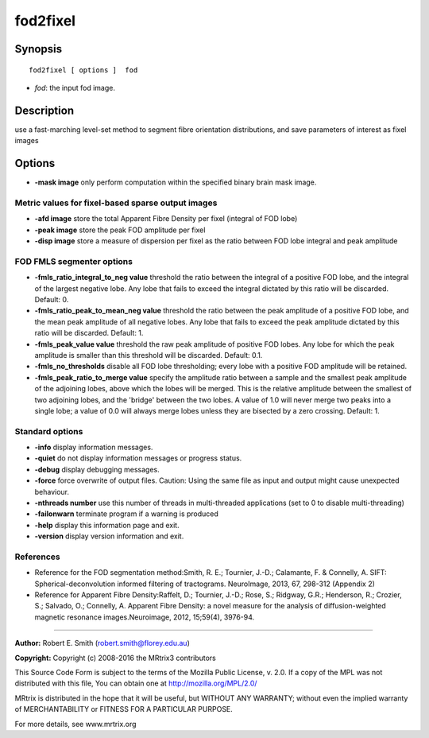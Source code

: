.. _fod2fixel:

fod2fixel
===========

Synopsis
--------

::

    fod2fixel [ options ]  fod

-  *fod*: the input fod image.

Description
-----------

use a fast-marching level-set method to segment fibre orientation distributions, and save parameters of interest as fixel images

Options
-------

-  **-mask image** only perform computation within the specified binary brain mask image.

Metric values for fixel-based sparse output images
^^^^^^^^^^^^^^^^^^^^^^^^^^^^^^^^^^^^^^^^^^^^^^^^^^

-  **-afd image** store the total Apparent Fibre Density per fixel (integral of FOD lobe)

-  **-peak image** store the peak FOD amplitude per fixel

-  **-disp image** store a measure of dispersion per fixel as the ratio between FOD lobe integral and peak amplitude

FOD FMLS segmenter options
^^^^^^^^^^^^^^^^^^^^^^^^^^

-  **-fmls_ratio_integral_to_neg value** threshold the ratio between the integral of a positive FOD lobe, and the integral of the largest negative lobe. Any lobe that fails to exceed the integral dictated by this ratio will be discarded. Default: 0.

-  **-fmls_ratio_peak_to_mean_neg value** threshold the ratio between the peak amplitude of a positive FOD lobe, and the mean peak amplitude of all negative lobes. Any lobe that fails to exceed the peak amplitude dictated by this ratio will be discarded. Default: 1.

-  **-fmls_peak_value value** threshold the raw peak amplitude of positive FOD lobes. Any lobe for which the peak amplitude is smaller than this threshold will be discarded. Default: 0.1.

-  **-fmls_no_thresholds** disable all FOD lobe thresholding; every lobe with a positive FOD amplitude will be retained.

-  **-fmls_peak_ratio_to_merge value** specify the amplitude ratio between a sample and the smallest peak amplitude of the adjoining lobes, above which the lobes will be merged. This is the relative amplitude between the smallest of two adjoining lobes, and the 'bridge' between the two lobes. A value of 1.0 will never merge two peaks into a single lobe; a value of 0.0 will always merge lobes unless they are bisected by a zero crossing. Default: 1.

Standard options
^^^^^^^^^^^^^^^^

-  **-info** display information messages.

-  **-quiet** do not display information messages or progress status.

-  **-debug** display debugging messages.

-  **-force** force overwrite of output files. Caution: Using the same file as input and output might cause unexpected behaviour.

-  **-nthreads number** use this number of threads in multi-threaded applications (set to 0 to disable multi-threading)

-  **-failonwarn** terminate program if a warning is produced

-  **-help** display this information page and exit.

-  **-version** display version information and exit.

References
^^^^^^^^^^

* Reference for the FOD segmentation method:Smith, R. E.; Tournier, J.-D.; Calamante, F. & Connelly, A. SIFT: Spherical-deconvolution informed filtering of tractograms. NeuroImage, 2013, 67, 298-312 (Appendix 2)

* Reference for Apparent Fibre Density:Raffelt, D.; Tournier, J.-D.; Rose, S.; Ridgway, G.R.; Henderson, R.; Crozier, S.; Salvado, O.; Connelly, A. Apparent Fibre Density: a novel measure for the analysis of diffusion-weighted magnetic resonance images.Neuroimage, 2012, 15;59(4), 3976-94.

--------------



**Author:** Robert E. Smith (robert.smith@florey.edu.au)

**Copyright:** Copyright (c) 2008-2016 the MRtrix3 contributors

This Source Code Form is subject to the terms of the Mozilla Public License, v. 2.0. If a copy of the MPL was not distributed with this file, You can obtain one at http://mozilla.org/MPL/2.0/

MRtrix is distributed in the hope that it will be useful, but WITHOUT ANY WARRANTY; without even the implied warranty of MERCHANTABILITY or FITNESS FOR A PARTICULAR PURPOSE.

For more details, see www.mrtrix.org

